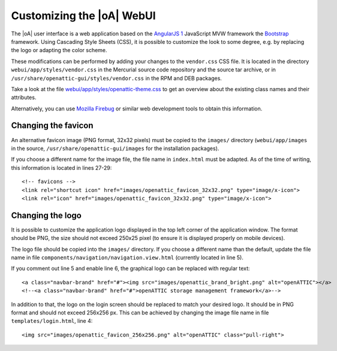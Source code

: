 .. _ui_customizing:

Customizing the |oA| WebUI
==========================

The |oA| user interface is a web application based on the `AngularJS 1
<https://angularjs.org/>`_ JavaScript MVW framework the `Bootstrap
<http://getbootstrap.com/>`_ framework. Using Cascading Style Sheets (CSS), it is
possible to customize the look to some degree, e.g. by replacing the logo or
adapting the color scheme.

These modifications can be performed by adding your changes to the
``vendor.css`` CSS file. It is located in the directory
``webui/app/styles/vendor.css`` in the Mercurial source code repository and the
source tar archive, or in ``/usr/share/openattic-gui/styles/vendor.css`` in the
RPM and DEB packages.

Take a look at the file `webui/app/styles/openattic-theme.css <https://bitbucket.
org/openattic/openattic/src/default/webui/app/styles/openattic-theme.css>`_ to get
an overview about the existing class names and their attributes.

Alternatively, you can use `Mozilla Firebug <http://getfirebug.com/>`_ or
similar web development tools to obtain this information.

Changing the favicon
--------------------

An alternative favicon image (PNG format, 32x32 pixels) must be copied to the
``images/`` directory (``webui/app/images`` in the source,
``/usr/share/openattic-gui/images`` for the installation packages).

If you choose a different name for the image file, the file name in
``index.html`` must be adapted. As of the time of writing, this information is
located in lines 27-29::

  <!-- favicons -->
  <link rel="shortcut icon" href="images/openattic_favicon_32x32.png" type="image/x-icon">
  <link rel="icon" href="images/openattic_favicon_32x32.png" type="image/x-icon">

Changing the logo
-----------------

It is possible to customize the application logo displayed in the top left
corner of the application window. The format should be PNG, the size should not
exceed 250x25 pixel (to ensure it is displayed properly on mobile devices).

The logo file should be copied into the ``images/`` directory. If you choose a
different name than the default, update the file name in file
``components/navigation/navigation.view.html`` (currently located in line 5).

If you comment out line 5 and enable line 6, the graphical logo can be replaced
with regular text::

  <a class="navbar-brand" href="#"><img src="images/openattic_brand_bright.png" alt="openATTIC"></a>
  <!--<a class="navbar-brand" href="#">openATTIC storage management framework</a>-->

In addition to that, the logo on the login screen should be replaced to match your
desired logo. It should be in PNG format and should not exceed 256x256 px. This
can be achieved by changing the image file name in file
``templates/login.html``, line 4::

  <img src="images/openattic_favicon_256x256.png" alt="openATTIC" class="pull-right">